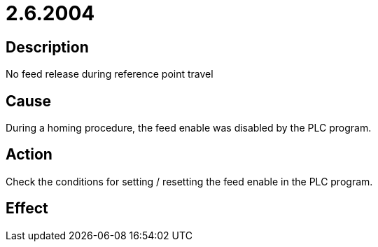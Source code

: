= 2.6.2004
:imagesdir: img

== Description
No feed release during reference point travel

== Cause
During a homing procedure, the feed enable was disabled by the PLC program.

== Action
Check the conditions for setting / resetting the feed enable in the PLC program.

== Effect
 

